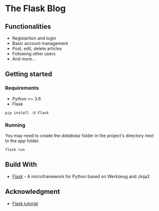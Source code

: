* The Flask Blog


** Functionalities
   - Registartion and login
   - Basic account management
   - Post, edit, delete articles
   - Following other users
   - And more...
   
** Getting started
*** Requirements
    - Python >= 3.6
    - Flask

#+begin_src 
pip install -U Flask
#+end_src

*** Running
    You may need to create the /database/ folder in the project's directory next to the /app/ folder.
    #+begin_src 
    flask run 
    #+end_src

** Build With
   * [[http://flask.pocoo.org/][Flask]] - A microframework for Python based on Werkzeug and Jinja2

** Acknowledgment
   * [[http://flask.pocoo.org/docs/1.0/tutorial/#tutorial][Flask tutorial]]

